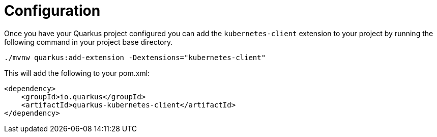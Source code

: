 ifdef::context[:parent-context: {context}]
[id="configuration_{context}"]
= Configuration
:context: configuration

Once you have your Quarkus project configured you can add the `kubernetes-client` extension
to your project by running the following command in your project base directory.

[source]
----
./mvnw quarkus:add-extension -Dextensions="kubernetes-client"
----

This will add the following to your pom.xml:

[source,xml]
----
<dependency>
    <groupId>io.quarkus</groupId>
    <artifactId>quarkus-kubernetes-client</artifactId>
</dependency>
----


ifdef::parent-context[:context: {parent-context}]
ifndef::parent-context[:!context:]